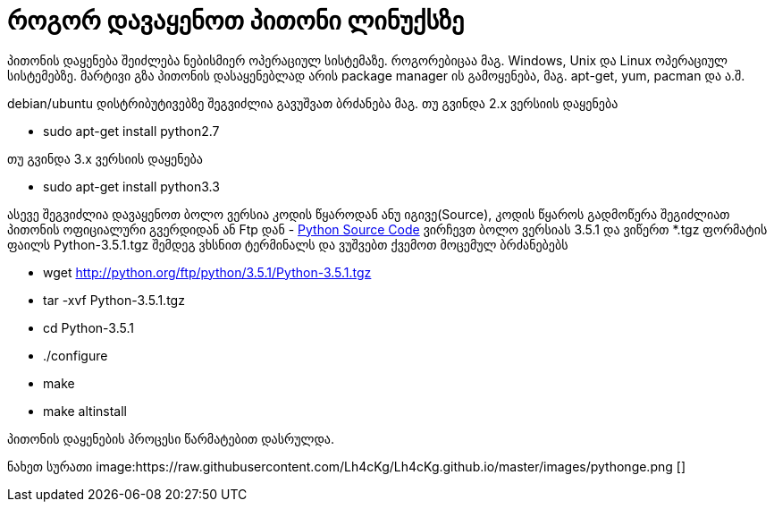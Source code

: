 = როგორ დავაყენოთ პითონი ლინუქსზე
:hp-alt-title: how to install python on linux
:hp-image: https://raw.githubusercontent.com/Lh4cKg/Lh4cKg.github.io/master/images/python-pip.png

პითონის დაყენება შეიძლება ნებისმიერ ოპერაციულ სისტემაზე. როგორებიცაა მაგ. Windows, Unix და Linux ოპერაციულ სისტემებზე.
მარტივი გზა პითონის დასაყენებლად არის package manager ის გამოყენება, მაგ. apt-get, yum, pacman და ა.შ.

debian/ubuntu დისტრიბუტივებზე შეგვიძლია გავუშვათ ბრძანება
მაგ. თუ გვინდა 2.x ვერსიის დაყენება

 * sudo apt-get install python2.7

თუ გვინდა 3.x ვერსიის დაყენება

 * sudo apt-get install python3.3
 

ასევე შეგვიძლია დავაყენოთ ბოლო ვერსია კოდის წყაროდან ანუ იგივე(Source), კოდის წყაროს გადმოწერა შეგიძლიათ პითონის ოფიციალური გვერდიდან ან Ftp დან - https://www.python.org/ftp/python/[Python Source Code] ვირჩევთ ბოლო ვერსიას 3.5.1 და ვიწერთ *.tgz ფორმატის ფაილს Python-3.5.1.tgz შემდეგ ვხსნით ტერმინალს და ვუშვებთ ქვემოთ მოცემულ ბრძანებებს

 * wget http://python.org/ftp/python/3.5.1/Python-3.5.1.tgz
 * tar -xvf Python-3.5.1.tgz
 * cd Python-3.5.1
 * ./configure
 * make
 * make altinstall
 
პითონის დაყენების პროცესი წარმატებით დასრულდა.

ნახეთ სურათი
image:https://raw.githubusercontent.com/Lh4cKg/Lh4cKg.github.io/master/images/pythonge.png []

:hp-tags: title[პითონი],title[ლინუქსი]